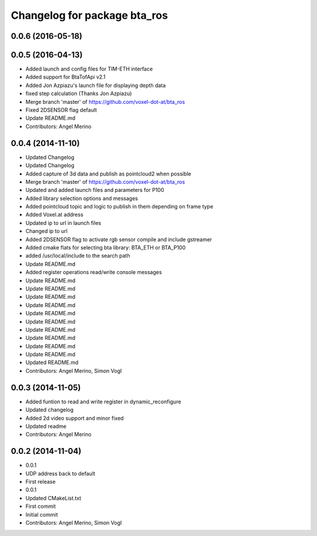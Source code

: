 ^^^^^^^^^^^^^^^^^^^^^^^^^^^^^
Changelog for package bta_ros
^^^^^^^^^^^^^^^^^^^^^^^^^^^^^

0.0.6 (2016-05-18)
------------------

0.0.5 (2016-04-13)
------------------
* Added launch and config files for TIM-ETH interface
* Added support for BtaTofApi v2.1
* Added Jon Azpiazu's launch file for displaying depth data
* fixed step calculation (Thanks Jon Azpiazu)
* Merge branch 'master' of https://github.com/voxel-dot-at/bta_ros
* Fixed 2DSENSOR flag default
* Update README.md
* Contributors: Angel Merino

0.0.4 (2014-11-10)
------------------
* Updated Changelog
* Updated Changelog
* Added capture of 3d data and publish as pointcloud2 when possible
* Merge branch 'master' of https://github.com/voxel-dot-at/bta_ros
* Updated and added launch files and parameters for P100
* Added library selection options and messages
* Added pointcloud topic and logic to publish in them depending on frame type
* Added Voxel.at address
* Updated ip to url in launch files
* Changed ip to url
* Added 2DSENSOR flag to activate rgb sensor compile and include gstreamer
* Added cmake flats for selecting bta library: BTA_ETH or BTA_P100
* added /usr/local/include to the search path
* Update README.md
* Added register operations read/write console messages
* Update README.md
* Update README.md
* Update README.md
* Update README.md
* Update README.md
* Update README.md
* Update README.md
* Update README.md
* Update README.md
* Update README.md
* Updated README.md
* Contributors: Angel Merino, Simon Vogl

0.0.3 (2014-11-05)
------------------
* Added funtion to read and write register in dynamic_reconfigure
* Updated changelog
* Added 2d video support and minor fixed
* Updated readme
* Contributors: Angel Merino

0.0.2 (2014-11-04)
------------------
* 0.0.1
* UDP address back to default
* First release
* 0.0.1
* Updated CMakeList.txt
* First commit
* Initial commit
* Contributors: Angel Merino, Simon Vogl

